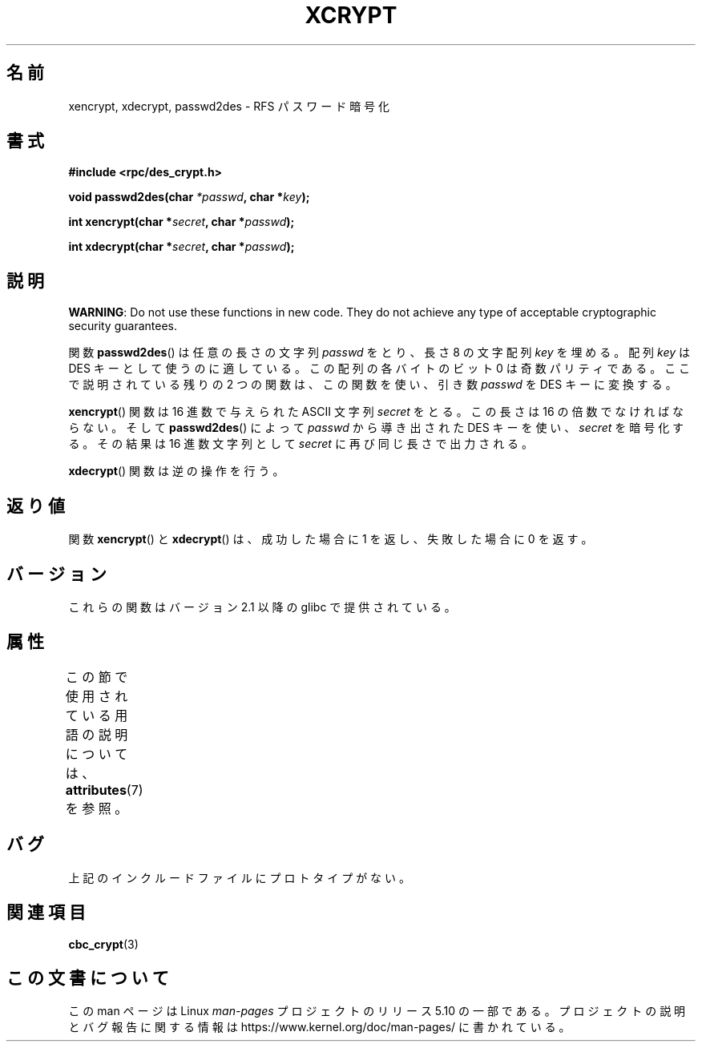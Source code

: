 .\"  Copyright 2003 walter harms (walter.harms@informatik.uni-oldenburg.de)
.\"
.\" %%%LICENSE_START(GPL_NOVERSION_ONELINE)
.\"  Distributed under GPL
.\" %%%LICENSE_END
.\"
.\"  this is the 3rd type of interface for cryptographic routines
.\"  1. encrypt() expects a bit field
.\"  2. cbc_crypt() byte values
.\"  3. xencrypt() a hexstring
.\"  to bad to be true :(
.\"
.\"*******************************************************************
.\"
.\" This file was generated with po4a. Translate the source file.
.\"
.\"*******************************************************************
.\"
.\" Japanese Version Copyright (c) 2004 Yuichi SATO
.\"         all rights reserved.
.\" Translated Wed Sep 15 01:02:11 JST 2004
.\"         by Yuichi SATO <ysato444@yahoo.co.jp>
.\"
.TH XCRYPT 3 2019\-03\-06 "" "Linux Programmer's Manual"
.SH 名前
xencrypt, xdecrypt, passwd2des \- RFS パスワード暗号化
.SH 書式
\fB#include <rpc/des_crypt.h>\fP
.PP
\fBvoid passwd2des(char \fP\fI*passwd\fP\fB, char *\fP\fIkey\fP\fB);\fP
.PP
\fBint xencrypt(char *\fP\fIsecret\fP\fB, char *\fP\fIpasswd\fP\fB);\fP
.PP
\fBint xdecrypt(char *\fP\fIsecret\fP\fB, char *\fP\fIpasswd\fP\fB);\fP
.SH 説明
\fBWARNING\fP: Do not use these functions in new code. They do not achieve any
type of acceptable cryptographic security guarantees.
.LP
関数 \fBpasswd2des\fP()  は任意の長さの文字列 \fIpasswd\fP をとり、長さ 8 の文字配列 \fIkey\fP を埋める。 配列
\fIkey\fP は DES キーとして使うのに適している。 この配列の各バイトのビット 0 は奇数パリティである。 ここで説明されている残りの 2
つの関数は、 この関数を使い、引き数 \fIpasswd\fP を DES キーに変換する。
.PP
.\" (over the alphabet 0123456789abcdefABCDEF),
.\" (over the alphabet 0123456789abcdef)
\fBxencrypt\fP()  関数は 16 進数で与えられた ASCII 文字列 \fIsecret\fP をとる。 この長さは 16
の倍数でなければならない。 そして \fBpasswd2des\fP()  によって \fIpasswd\fP から導き出された DES キーを使い、
\fIsecret\fP を暗号化する。 その結果は 16 進数文字列として \fIsecret\fP に再び同じ長さで出力される。
.PP
\fBxdecrypt\fP()  関数は逆の操作を行う。
.SH 返り値
関数 \fBxencrypt\fP()  と \fBxdecrypt\fP()  は、成功した場合に 1 を返し、失敗した場合に 0 を返す。
.SH バージョン
これらの関数はバージョン 2.1 以降の glibc で提供されている。
.SH 属性
この節で使用されている用語の説明については、 \fBattributes\fP(7) を参照。
.TS
allbox;
lbw37 lb lb
l l l.
インターフェース	属性	値
T{
\fBpasswd2des\fP(),
\fBxencrypt\fP(),
\fBxdecrypt\fP()
T}	Thread safety	MT\-Safe
.TE
.sp 1
.SH バグ
上記のインクルードファイルにプロトタイプがない。
.SH 関連項目
\fBcbc_crypt\fP(3)
.SH この文書について
この man ページは Linux \fIman\-pages\fP プロジェクトのリリース 5.10 の一部である。プロジェクトの説明とバグ報告に関する情報は
\%https://www.kernel.org/doc/man\-pages/ に書かれている。

